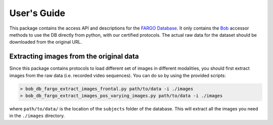 .. vim: set fileencoding=utf-8 :
.. Tue 03 Jan 2017 16:36:40 CEST

User's Guide
==============

This package contains the access API and descriptions for the `FARGO
Database`_. It only contains the Bob_ accessor methods to use the DB directly
from python, with our certified protocols. The actual raw data for the dataset
should be downloaded from the original URL.


Extracting images from the original data
----------------------------------------
Since this package contains protocols to load different set of images
in different modalities, you should first extract images from the
raw data (i.e. recorded video sequences). You can do so by using the
provided scripts:

.. code-block:: bash

  > bob_db_fargo_extract_images_frontal.py path/to/data -i ./images
  > bob_db_fargo_extract_images_pos_varying_images.py path/to/data -i ./images


where ``path/to/data/`` is the location of the ``subjects`` folder of the database.
This will extract all the images you need in the ``./images`` directory.


.. Place your references here
.. _bob: http://www.idiap.ch/software/bob
.. _FARGO database: https://www.idiap.ch/dataset/fargo

